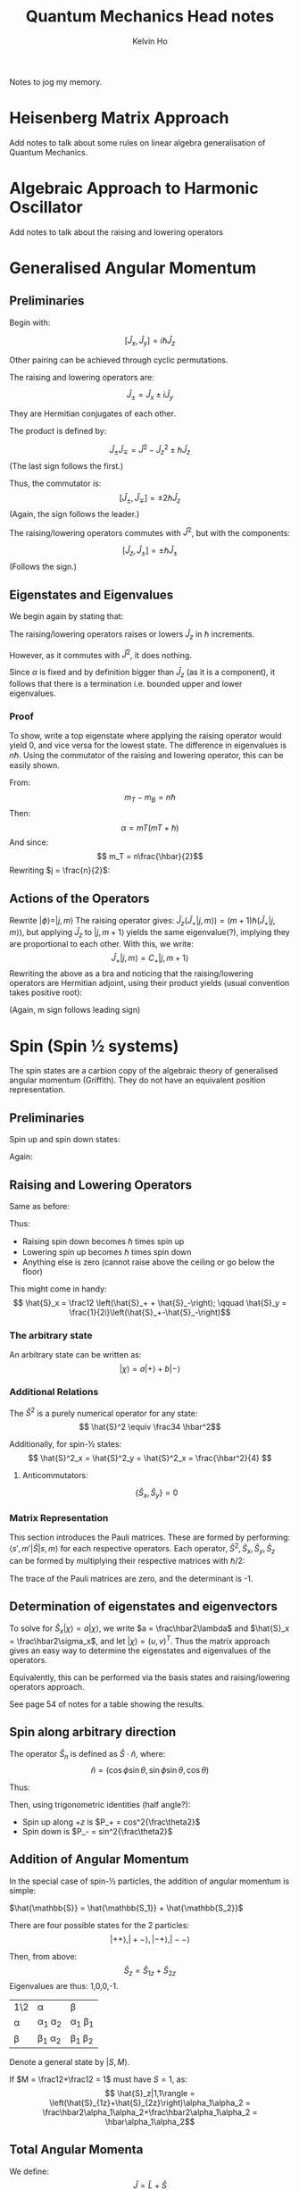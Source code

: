 #+TITLE: Quantum Mechanics Head notes
#+AUTHOR: Kelvin Ho

Notes to jog my memory. 

* Heisenberg Matrix Approach

Add notes to talk about some rules on linear algebra generalisation of
Quantum Mechanics.

* Algebraic Approach to Harmonic Oscillator

Add notes to talk about the raising and lowering operators

* Generalised Angular Momentum

** Preliminaries

Begin with:

\[ \left[ \hat{J}_x, \hat{J}_y \right] = i\hbar \hat{J}_z \]

Other pairing can be achieved through cyclic permutations.

The raising and lowering operators are:

\[ \hat{J}_\pm = \hat{J}_x \pm i\hat{J}_y \]

They are Hermitian conjugates of each other. 

The product is defined by:

\[ \hat{J}_\pm\hat{J}_\mp = \hat{J}^2 - \hat{J}^2_z \pm \hbar\hat{J}_z\]
(The last sign follows the first.)

Thus, the commutator is:
\[ \left[ \hat{J}_\pm,\hat{J}_\mp\right] = \pm 2\hbar\hat{J}_z\]
(Again, the sign follows the leader.)

The raising/lowering operators commutes with $\hat{J}^2$, but with the
components:

\[ \left[ \hat{J}_z, \hat{J}_\pm \right] = \pm \hbar\hat{J}_\pm \]
(Follows the sign.)

** Eigenstates and Eigenvalues

We begin again by stating that:
\begin{align*}
\hat{J}^2 |\phi\rangle &= \alpha |\phi\rangle\\
\hat{J}_z |\phi\rangle &= \beta |\phi\rangle
\end{align*}

The raising/lowering operators raises or lowers $\hat{J}_z$ in $\hbar$
increments.

However, as it commutes with $\hat{J}^2$, it does nothing. 

Since $\alpha$ is fixed and by definition bigger than $\hat{J}_z$ (as
it is a component), it follows that there is a termination
i.e. bounded upper and lower eigenvalues.

*** Proof 

To show, write a top eigenstate where applying the raising operator
would yield 0, and vice versa for the lowest state. The difference in
eigenvalues is $n\hbar$. Using the commutator of the raising and
lowering operator, this can be easily shown.

From:
\[m_T - m_B = n\hbar\]
Then:
\[\alpha = mT(mT +\hbar)\]
And since:
\[ m_T = n\frac{\hbar}{2}\]
Rewriting $j = \frac{n}{2}$:
\begin{align*}
\alpha &= j(j+1)\hbar^2\\
\beta &= m\hbar
\end{align*}

** Actions of the Operators

Rewrite $|\phi\rangle = |j, m\rangle$ The raising operator gives:
$\hat{J}_z\left(\hat{J}_+|j,m\rangle\right) =
(m+1)\hbar\left(\hat{J}_+|j,m\rangle\right)$, but applying $\hat{J}_z$
to $|j,m+1\rangle$ yields the same eigenvalue(?), implying they are
proportional to each other. With this, we write: \[
\hat{J}_+ |j,m\rangle = C_+ |j, m+1\rangle \] Rewriting the above as a
bra and noticing that the raising/lowering operators are Hermitian
adjoint, using their product yields (usual convention takes positive root):
\begin{align*}
C_+ &= \hbar\sqrt{j(j+1)-m^2-m}\\
C_- &= \hbar\sqrt{j(j+1)-m^2+m}\\
\therefore C_\pm &= \hbar\sqrt{j(j+1)-m(m\pm 1)}
\end{align*}
(Again, m sign follows leading sign)

* Spin (Spin \frac12 systems) 

The spin states are a carbion copy of the algebraic theory of
generalised angular momentum (Griffith). They do not have an
equivalent position representation. 


** Preliminaries

Spin up and spin down states:

\begin{align*}
 | \frac12, \frac12 \rangle &\equiv |\alpha\rangle  = |+\rangle\\
 | \frac12, -\frac12 \rangle &\equiv |\beta \rangle = |-\rangle
\end{align*}

Again:
\begin{align*}
\hat{S}^2 |+\rangle &= s(s+1)\hbar^2|+\rangle = \frac34\hbar^2|+\rangle\\
\hat{S}_z |+\rangle &= s\hbar|+\rangle = \frac12|+\rangle\\
\hat{S}^2 |-\rangle &= s(s+1)\hbar^2|-\rangle = \frac34\hbar^2|-\rangle\\
\hat{S}_z |-\rangle &= s\hbar|-\rangle = -\frac12|-\rangle\\
\end{align*}

** Raising and Lowering Operators

Same as before:
\begin{align*}
\hat{S}_\pm|s,m\rangle &= \hbar\sqrt{s(s+1)-m(m\pm1)}|s,m\pm1\rangle\\
\therefore \hat{S}_\pm|\frac12,m\rangle &= \hbar\sqrt{\frac34-m(m\pm1)}|\frac12,m\pm1\rangle\\
\end{align*}

Thus: 
- Raising spin down becomes $\hbar$ times spin up
- Lowering spin up becomes $\hbar$ times spin down
- Anything else is zero (cannot raise above the ceiling or go below
  the floor)

This might come in handy: \[ \hat{S}_x = \frac12 \left(\hat{S}_+ +
\hat{S}_-\right); \qquad \hat{S}_y =
\frac{1}{2i}\left(\hat{S}_+-\hat{S}_-\right)\]

*** The arbitrary state

An arbitrary state can be written as:
\[ |\chi \rangle = a|+\rangle + b|-\rangle \]


*** Additional Relations

The $\hat{S}^2$ is a purely numerical operator for any state:
\[ \hat{S}^2 \equiv \frac34 \hbar^2\]

Additionally, for spin-\frac12 states:
\[ \hat{S}^2_x = \hat{S}^2_y = \hat{S}^2_x = \frac{\hbar^2}{4} \]

**** Anticommutators:

\[ \left\{\hat{S}_x, \hat{S}_y\right\} = 0 \] 

*** Matrix Representation

This section introduces the Pauli matrices. These are formed by
performing: $\langle s',m'| \hat{S} |s,m \rangle$ for each respective
operators. Each operator, $\hat{S}^2, \hat{S}_x, \hat{S}_y, \hat{S}_z$
can be formed by multiplying their respective matrices with $\hbar/2$:

\begin{align*}

I &= 

\begin{pmatrix}
1 & 0 \\
0 & 1\\
\end{pmatrix}\\

\sigma_x = 
\begin{pmatrix}
0 & 1 \\
1 & 0\\
\end{pmatrix}\\

\sigma_y =
\begin{pmatrix}
0 & -i \\
i & 0\\
\end{pmatrix}\\

\sigma_z = 
\begin{pmatrix}
1 & 0 \\
0 & -1 \\
\end{pmatrix}

\end{align*}

The trace of the Pauli matrices are zero, and the determinant is -1. 

** Determination of eigenstates and eigenvectors

To solve for $\hat{S}_x |\chi\rangle = a |\chi \rangle$, we write $a =
\frac\hbar2\lambda$ and $\hat{S}_x = \frac\hbar2\sigma_x$, and let
$|\chi\rangle = (u,v)^T$. Thus the matrix approach gives an easy way
to determine the eigenstates and eigenvalues of the operators.

Equivalently, this can be performed via the basis states and
raising/lowering operators approach.

See page 54 of notes for a table showing the results. 


** Spin along arbitrary direction

The operator $\hat{S}_n$ is defined as $\hat{S}\cdot\hat{n}$, where:
\[ \hat{n} = (\cos\phi\sin\theta, \sin\phi\sin\theta,\cos\theta) \]

Thus: 
\begin{equation*} \hat{S}_n = \frac{\hbar}{2}(\hat{\sigma}_x
\cos{\phi}\sin{\theta}+\hat{\sigma}_y\sin{\phi}\sin{\theta}+\hat{\sigma}_z\cos{\theta})
= \frac{\hbar}{2}
\begin{pmatrix}
\cos\theta & \sin\theta e^{-i\theta} \\
\sin\theta e^{i\theta} & -\cos\theta
\end{pmatrix} 
\end{equation*}

 Then, using trigonometric identities (half angle?):

\begin{equation*}
|+\rangle_\hat{n} = 
\begin{pmatrix}
\cos{\frac{\theta}{2}}\\
\sin{\frac{\theta}{2}}e^{i\phi}
\end{pmatrix} \qquad

|-\rangle_\hat{n} = 
\begin{pmatrix}
\sin{\frac{\theta}{2}}\\
-\cos{\frac{\theta}{2}}e^{i\phi}
\end{pmatrix}


\end{equation*}


- Spin up along $+z$ is $P_+ = cos^2{\frac\theta2}$
- Spin down is $P_- = sin^2{\frac\theta2}$



** Addition of Angular Momentum

In the special case of spin-\frac12 particles, the addition of angular
momentum is simple:

$\hat{\mathbb{S}} = \hat{\mathbb{S_1}} + \hat{\mathbb{S_2}}$

There are four possible states for the 2 particles:
\[ |++\rangle, |+-\rangle, |-+\rangle, |--\rangle\]

Then, from above:
\[ \hat{S}_z = \hat{S}_{1z} + \hat{S}_{2z}\]
Eigenvalues are thus: 1,0,0,-1.


| 1\2    | \alpha            | \beta            |
| \alpha | \alpha_1 \alpha_2 | \alpha_1 \beta_1 |
| \beta  | \beta_1 \alpha_2  | \beta_1 \beta_2  |

Denote a general state by $|S, M\rangle$. 

If $M = \frac12+\frac12 = 1$ must have $S=1$, as: \[
\hat{S}_z|1,1\rangle =
\left(\hat{S}_{1z}+\hat{S}_{2z}\right)\alpha_1\alpha_2 =
\frac\hbar2\alpha_1\alpha_2+\frac\hbar2\alpha_1\alpha_2 =
\hbar\alpha_1\alpha_2\]

** Total Angular Momenta

We define:
\[ \hat{J} = \hat{L}+\hat{S}\]

While Y_{lm}\alpha and Y_{lm}\beta are eigenstates of $\hat{J}_z$,
they are not eigenstates of $\hat{J}^2$.

*** Example

Let $J = l+\frac12$ and $m_j = l+\frac12$ i.e. the state of maximum projection $Y_{ll\alpha}$ \equiv $|j,j\rangle$.
Applying the lowering operator $\hat{J}_-|j,m\rangle = \sqrt{j(j+1)-m(m-1)}\hbar|j,m-1\rangle$:

\begin{align*}
\hat{J}_- |j,j\rangle &= \sqrt{2\hbar}|j,j-1\rangle \\
\hat{J}_- |l+\frac12, l+\frac12\rangle &= \sqrt{2\left(l+\frac12\right)}\hbar|l+\frac12,l-\frac12\rangle\\
\left(\hat{L}_- + \hat{S}_-\right)Y_{ll}\alpha = \left(\hat{L}_- +
\hat{S}_-\right)|l,l\rangle|\alpha\rangle &=
\sqrt{2l}\hbar|l,l-1\rangle|\alpha\rangle + |l,l\rangle\hbar|\beta\rangle\\
\end{align*}
Equating the two and using orthogonality conditions: 
\begin{align*}
\sqrt{2\left(l+\frac12\right)}\hbar|l+\frac12,l-\frac12\rangle &=
\sqrt{2l}\hbar|l,l-1\rangle|\alpha\rangle + |l,l\rangle\hbar|\beta\rangle\\
|l+\frac12, l-\frac12\rangle &=
\sqrt{\frac{2l}{2l+1}}|l,l-1\rangle|\alpha\rangle+\sqrt{\frac{1}{2l+1}}|l,l\rangle|\beta\rangle\\
\end{align*}

Introduce a new state $|l-\frac12,l-\frac12\rangle =
a|l,l-1\rangle|\alpha\rangle+b|l,l\rangle|\beta\rangle$ which is
orthogonal, we find that:
\begin{align*}
a\sqrt{\frac{2l}{2l+1}}+&b\sqrt{\frac{1}{2l+1}} = 0\\
b = -a\sqrt{2l}
\end{align*}
Given normalisation condition:
$a = \sqrt{\frac{1}{2l+1}}$ and $b = -\sqrt{\frac{2l}{2l+1}}$.

*** Summary

 1. $\hat{J} = \hat{L}+\hat{S}$
 2. They are dictated by:
    1. $L^2Y_{lm} = l(l+1)\hbar^2Y_{lm}$
    2. $\hat{S}^2\chi = s(s+1)\hbar^2\chi$
    3. $\hat{J}^2\psi = J(J+1)\hbar^2\psi$
 3. The 4 good quantum numbers are:
    1. $M_J = m_l+m_s$
    2. $\hat{J}_z\psi = M_J\hbat\psi$
    3. $\hat{J}^2|J,M_J,l,s\rangle = J(J+1)\hbar^2|J,M_J,l,s\rangle$
 4. For $|l-s| \leq J \leq l+s$: $\hat{J}_z|J,M_J,l,s\rangle = \left(m_l\pm\frac12\right)\hbar|J,M_J,l,s\rangle$
